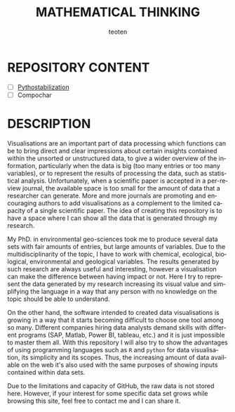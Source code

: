 #+OPTIONS:    H:3 num:nil toc:2 \n:nil @:t ::t |:t ^:{} -:t f:t *:t TeX:t LaTeX:t skip:t d:(HIDE) tags:not-in-toc
#+STARTUP:    align fold nodlcheck hidestars oddeven lognotestate 
#+TITLE:    MATHEMATICAL THINKING
#+AUTHOR:    teoten
#+EMAIL:     teoten@gmail.com
#+LANGUAGE:   en
#+STYLE:      <style type="text/css">#outline-container-introduction{ clear:both; }</style>
#+BABEL: :exports both

* REPOSITORY CONTENT
   - [ ] [[/Pythostabilization][Pythostabilization]]
   - [ ] Compochar

* DESCRIPTION

Visualisations are an important part of data processing which functions
can be to bring direct and clear impressions about certain insights 
contained within the unsorted or unstructured data, to give a wider 
overview of the information, particularly when the data is big (too many
entries or too many variables), or to represent the results of processing
the data, such as statistical analysis. Unfortunately, when a scientific 
paper is accepted in a per-review journal, the available space is too
small for the amount of data that a researcher can generate. More and
more journals are promoting and encouraging authors to add visualisations
as a complement to the limited capacity of a single scientific paper. The
idea of creating this repository is to have a space where I can show all
the data that is generated through my research. 

My PhD. in environmental geo-sciences took me to produce several data sets
with fair amounts of entries, but large amounts of variables. Due to the
multidisciplinarity of the topic, I have to work with chemical, ecological,
biological, environmental and geological variables. The results generated
by such research are always useful and interesting, however a visualisation
can make the difference between having impact or not. Here I try to
represent the data generated by my research increasing its visual value
and simplifying the language in a way that any person with no knowledge
on the topic should be able to understand.

On the other hand, the software intended to created data visualisations
is growing in a way that it starts becoming difficult to choose one tool
among so many. Different companies hiring data analysts demand skills with
different programs (SAP, Matlab, Power BI, tableau, etc.) and it is just
impossible to master them all. With this repository I will also try to 
show the advantages of using programming languages such as =R= and 
=python= for data visualisation, its simplicity and its scopes. Thus, the
increasing amount of data available on the web it's also used with the
same purposes of showing inputs contained within data sets.

Due to the limitations and capacity of GitHub, the raw data is not stored
here. However, if your interest for some specific data set grows while
browsing this site, feel free to contact me and I can share it.
